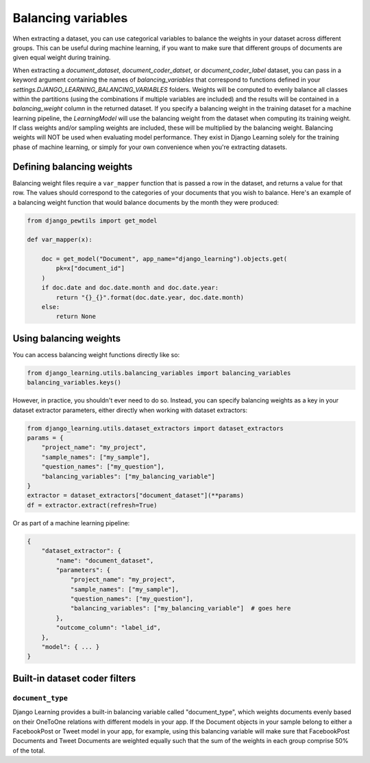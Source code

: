 Balancing variables
====================

When extracting a dataset, you can use categorical variables to balance the weights in your dataset
across different groups. This can be useful during machine learning, if you want to make sure that
different groups of documents are given equal weight during training.

When extracting a `document_dataset`, `document_coder_datset`, or `document_coder_label` dataset, you can
pass in a keyword argument containing the names of `balancing_variables` that correspond to functions defined
in your `settings.DJANGO_LEARNING_BALANCING_VARIABLES` folders. Weights will be computed to evenly balance all
classes within the partitions (using the combinations if multiple variables are included) and the results will
be contained in a `balancing_weight` column in the returned dataset. If you specify a balancing weight in the
training dataset for a machine learning pipeline, the `LearningModel` will use the balancing weight from the
dataset when computing its training weight. If class weights and/or sampling weights are included, these will
be multiplied by the balancing weight. Balancing weights will NOT be used when evaluating model performance.
They exist in Django Learning solely for the training phase of machine learning, or simply for your own
convenience when you're extracting datasets.

Defining balancing weights
--------------------------

Balancing weight files require a ``var_mapper`` function that is passed a row in the dataset,
and returns a value for that row. The values should correspond to the categories of your documents
that you wish to balance. Here's an example of a balancing weight function that would balance
documents by the month they were produced:

.. code:: python

    from django_pewtils import get_model

    def var_mapper(x):

        doc = get_model("Document", app_name="django_learning").objects.get(
            pk=x["document_id"]
        )
        if doc.date and doc.date.month and doc.date.year:
            return "{}_{}".format(doc.date.year, doc.date.month)
        else:
            return None


Using balancing weights
-----------------------

You can access balancing weight functions directly like so:

.. code:: python

    from django_learning.utils.balancing_variables import balancing_variables
    balancing_variables.keys()

However, in practice, you shouldn't ever need to do so. Instead, you can specify balancing
weights as a key in your dataset extractor parameters, either directly when working with
dataset extractors:

.. code:: python

    from django_learning.utils.dataset_extractors import dataset_extractors
    params = {
        "project_name": "my_project",
        "sample_names": ["my_sample"],
        "question_names": ["my_question"],
        "balancing_variables": ["my_balancing_variable"]
    }
    extractor = dataset_extractors["document_dataset"](**params)
    df = extractor.extract(refresh=True)

Or as part of a machine learning pipeline:

.. code:: python

    {
        "dataset_extractor": {
            "name": "document_dataset",
            "parameters": {
                "project_name": "my_project",
                "sample_names": ["my_sample"],
                "question_names": ["my_question"],
                "balancing_variables": ["my_balancing_variable"]  # goes here
            },
            "outcome_column": "label_id",
        },
        "model": { ... }
    }


Built-in dataset coder filters
-------------------------------

``document_type``
******************

Django Learning provides a built-in balancing variable called "document_type", which weights documents
evenly based on their OneToOne relations with different models in your app. If the Document objects in
your sample belong to either a FacebookPost or Tweet model in your app, for example, using this balancing variable
will make sure that FacebookPost Documents and Tweet Documents are weighted equally such that the
sum of the weights in each group comprise 50% of the total.